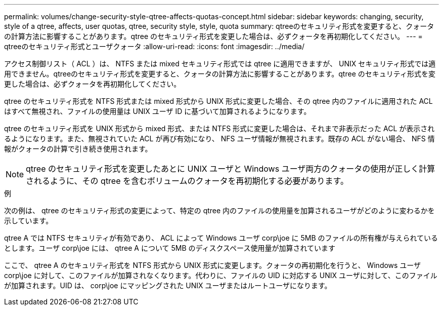 ---
permalink: volumes/change-security-style-qtree-affects-quotas-concept.html 
sidebar: sidebar 
keywords: changing, security, style of a qtree, affects, user quotas, qtree, security style, style, quota 
summary: qtreeのセキュリティ形式を変更すると、クォータの計算方法に影響することがあります。qtree のセキュリティ形式を変更した場合は、必ずクォータを再初期化してください。 
---
= qtreeのセキュリティ形式とユーザクォータ
:allow-uri-read: 
:icons: font
:imagesdir: ../media/


[role="lead"]
アクセス制御リスト（ ACL ）は、 NTFS または mixed セキュリティ形式では qtree に適用できますが、 UNIX セキュリティ形式では適用できません。qtreeのセキュリティ形式を変更すると、クォータの計算方法に影響することがあります。qtree のセキュリティ形式を変更した場合は、必ずクォータを再初期化してください。

qtree のセキュリティ形式を NTFS 形式または mixed 形式から UNIX 形式に変更した場合、その qtree 内のファイルに適用された ACL はすべて無視され、ファイルの使用量は UNIX ユーザ ID に基づいて加算されるようになります。

qtree のセキュリティ形式を UNIX 形式から mixed 形式、または NTFS 形式に変更した場合は、それまで非表示だった ACL が表示されるようになります。また、無視されていた ACL が再び有効になり、 NFS ユーザ情報が無視されます。既存の ACL がない場合、 NFS 情報がクォータの計算で引き続き使用されます。

[NOTE]
====
qtree のセキュリティ形式を変更したあとに UNIX ユーザと Windows ユーザ両方のクォータの使用が正しく計算されるように、その qtree を含むボリュームのクォータを再初期化する必要があります。

====
.例
次の例は、 qtree のセキュリティ形式の変更によって、特定の qtree 内のファイルの使用量を加算されるユーザがどのように変わるかを示しています。

qtree A では NTFS セキュリティが有効であり、 ACL によって Windows ユーザ corp\joe に 5MB のファイルの所有権が与えられているとします。ユーザ corp\joe には、 qtree A について 5MB のディスクスペース使用量が加算されています

ここで、 qtree A のセキュリティ形式を NTFS 形式から UNIX 形式に変更します。クォータの再初期化を行うと、 Windows ユーザ corp\joe に対して、このファイルが加算されなくなります。代わりに、ファイルの UID に対応する UNIX ユーザに対して、このファイルが加算されます。UID は、 corp\joe にマッピングされた UNIX ユーザまたはルートユーザになります。
